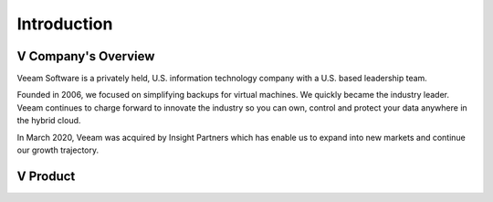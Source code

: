 Introduction
=====

.. image:: images/veeambanner.png


V Company's Overview
--------------------
Veeam Software is a privately held, U.S. information technology company with a U.S. based leadership team.

Founded in 2006, we focused on simplifying backups for virtual machines. We quickly became the industry leader. Veeam continues to charge forward to innovate the industry so you can own, control and protect your data anywhere in the hybrid cloud.

In March 2020, Veeam was acquired by Insight Partners which has enable us to expand into new markets and continue our growth trajectory.



V Product 
----------------


